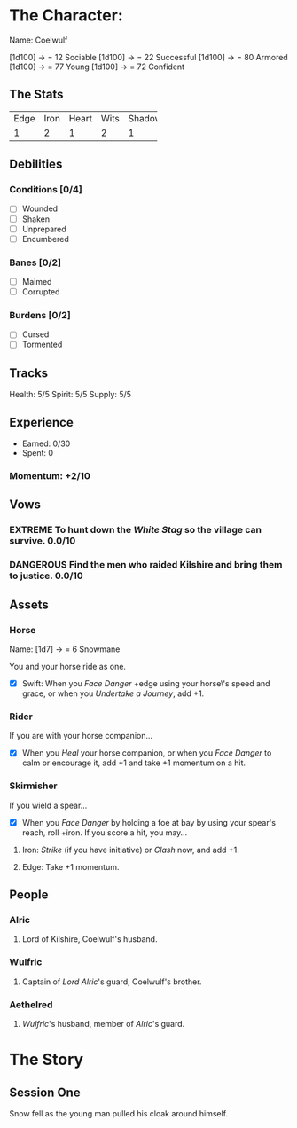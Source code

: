 #+TODO: TROUBLESOME DANGEROUS FORMIDABLE EXTREME EPIC | RESOLVED

* The Character: 

  Name: Coelwulf

[1d100] -> = 12 Sociable
[1d100] -> = 22 Successful
[1d100] -> = 80 Armored
[1d100] -> = 77 Young
[1d100] -> = 72 Confident

** The Stats
+------+------+-------+------+--------+
| Edge | Iron | Heart | Wits | Shadow |
+------+------+-------+------+--------+
|    1 |    2 |     1 |    2 |      1 |
+------+------+-------+------+--------+

** Debilities

*** Conditions [0/4] 
  
   - [ ] Wounded
   - [ ] Shaken
   - [ ] Unprepared
   - [ ] Encumbered

*** Banes [0/2]

   - [ ] Maimed
   - [ ] Corrupted

*** Burdens [0/2]

   - [ ] Cursed
   - [ ] Tormented

** Tracks

   Health: 5/5
   Spirit: 5/5
   Supply: 5/5

** Experience

  - Earned: 0/30
  - Spent: 0

*** Momentum: +2/10

** Vows

*** EXTREME To hunt down the [[White Stag]] so the village can survive. 0.0/10

*** DANGEROUS Find the men who raided Kilshire and bring them to justice. 0.0/10


** Assets


*** Horse 

    Name: [1d7] -> = 6 Snowmane

    You and your horse ride as one.

    - [X] Swift: When you /Face Danger/ +edge using your horse\'s speed and grace, or when you /Undertake a Journey/, add +1.  

*** Rider

    If you are with your horse companion...

    - [X] When you /Heal/ your horse companion, or when you /Face Danger/ to calm or encourage it, add +1 and take +1 momentum on a hit. 

*** Skirmisher
   
    If you wield a spear...

    - [X] When you /Face Danger/ by holding a foe at bay by using your spear's reach, roll +iron. If you score a hit, you may...

********** Iron: /Strike/ (if you have initiative) or /Clash/ now, and add +1.
********** Edge: Take +1 momentum.

** People

*** Alric
***** Lord of Kilshire, Coelwulf's husband.

*** Wulfric
***** Captain of [[Alric][Lord Alric]]'s guard, Coelwulf's brother.

*** Aethelred
***** [[Wulfric]]'s husband, member of [[Alric]]'s guard. 

* The Story

** Session One
   Snow fell as the young man pulled his cloak around himself.
